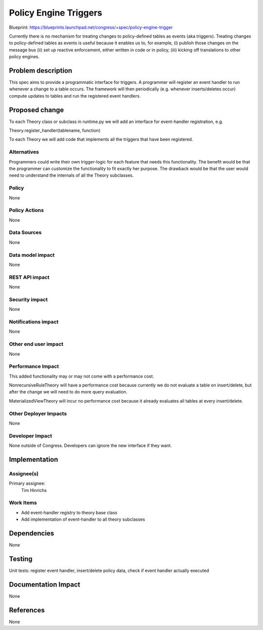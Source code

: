 ..
 This work is licensed under a Creative Commons Attribution 3.0 Unported
 License.

 http://creativecommons.org/licenses/by/3.0/legalcode

==========================================
Policy Engine Triggers
==========================================

Blueprint: https://blueprints.launchpad.net/congress/+spec/policy-engine-trigger

Currently there is no mechanism for treating changes to
policy-defined tables as events (aka triggers).  Treating changes to
policy-defined tables as events is useful because
it enables us to, for example,
(i) publish those changes on the message bus
(ii) set up reactive enforcement, either written in code or
in policy,
(iii) kicking off translations to other policy
engines.

Problem description
===================

This spec aims to provide a programmatic interface for triggers.
A programmer will register an event handler to run whenever
a change to a table occurs.  The framework will then
periodically (e.g. whenever inserts/deletes occur)
compute updates to tables and run the registered event handlers.

Proposed change
===============

To each Theory class or subclass in runtime.py we will add an
interface for event-handler registration, e.g.

Theory.register_handler(tablename, function)

To each Theory we will add code that implements all the triggers
that have been registered.


Alternatives
------------

Programmers could write their own trigger-logic for each feature
that needs this functionality.  The benefit would be that the
programmer can customize the functionality to fit exactly her
purpose.  The drawback would be that the user would need to
understand the internals of all the Theory subclasses.

Policy
------

None

Policy Actions
--------------

None

Data Sources
------------

None

Data model impact
-----------------

None

REST API impact
---------------

None

Security impact
---------------

None

Notifications impact
--------------------

None

Other end user impact
---------------------

None


Performance Impact
------------------

This added functionality may or may not come with a performance cost.

NonrecursiveRuleTheory will have a performance cost because currently
we do not evaluate a table on insert/delete, but after the change
we will need to do more query evaluation.

MaterializedViewTheory will incur no performance cost because it already
evaluates all tables at every insert/delete.


Other Deployer Impacts
----------------------
None

Developer Impact
----------------

None outside of Congress.  Developers can ignore the new interface
if they want.

Implementation
==============

Assignee(s)
-----------

Primary assignee:
  Tim Hinrichs

Work Items
----------

- Add event-handler registry to theory base class
- Add implementation of event-handler to all theory subclasses


Dependencies
============

None


Testing
=======

Unit tests: register event handler, insert/delete policy data, check if
event handler actually executed


Documentation Impact
====================

None

References
==========

None
